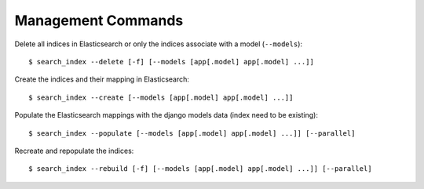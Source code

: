 Management Commands
###################

Delete all indices in Elasticsearch or only the indices associate with a model (``--models``):

::

    $ search_index --delete [-f] [--models [app[.model] app[.model] ...]]


Create the indices and their mapping in Elasticsearch:

::

    $ search_index --create [--models [app[.model] app[.model] ...]]

Populate the Elasticsearch mappings with the django models data (index need to be existing):

::

    $ search_index --populate [--models [app[.model] app[.model] ...]] [--parallel]

Recreate and repopulate the indices:

::

    $ search_index --rebuild [-f] [--models [app[.model] app[.model] ...]] [--parallel]

